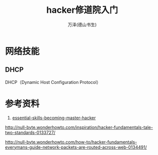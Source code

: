 #+LATEX_CLASS: article
#+LATEX_CLASS_OPTIONS:[11pt,oneside]
#+LATEX_HEADER: \usepackage{article}


#+TITLE: hacker修道院入门
#+AUTHOR: 万泽(德山书生)
#+CREATOR: wanze(<a href="mailto:a358003542@gmail.com">a358003542@gmail.com</a>)
#+DESCRIPTION: 制作者邮箱：a358003542@gmail.com


* 网络技能
** DHCP
DHCP（Dynamic Host Configuration Protocol）



* 参考资料
1. [[http://null-byte.wonderhowto.com/how-to/essential-skills-becoming-master-hacker-0154509/][essential-skills-becoming-master-hacker]]
http://null-byte.wonderhowto.com/inspiration/hacker-fundamentals-tale-two-standards-0133727/


http://null-byte.wonderhowto.com/how-to/hacker-fundamentals-everymans-guide-network-packets-are-routed-across-web-0134491/
